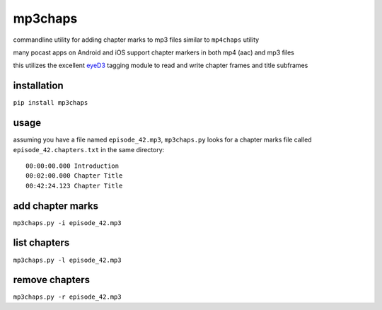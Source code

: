 mp3chaps
========

commandline utility for adding chapter marks to mp3 files similar to ``mp4chaps`` utility

many pocast apps on Android and iOS support chapter markers in both mp4 (aac) and mp3 files

this utilizes the excellent `eyeD3 <https://github.com/nicfit/eyeD3>`_ tagging module to read and write chapter frames and title subframes

installation
------------

``pip install mp3chaps``

usage
-----

assuming you have a file named ``episode_42.mp3``, ``mp3chaps.py`` looks for a chapter marks file called ``episode_42.chapters.txt`` in the same directory::

    00:00:00.000 Introduction
    00:02:00.000 Chapter Title
    00:42:24.123 Chapter Title

add chapter marks
-----------------

``mp3chaps.py -i episode_42.mp3``

list chapters
-------------

``mp3chaps.py -l episode_42.mp3``

remove chapters
---------------

``mp3chaps.py -r episode_42.mp3``
